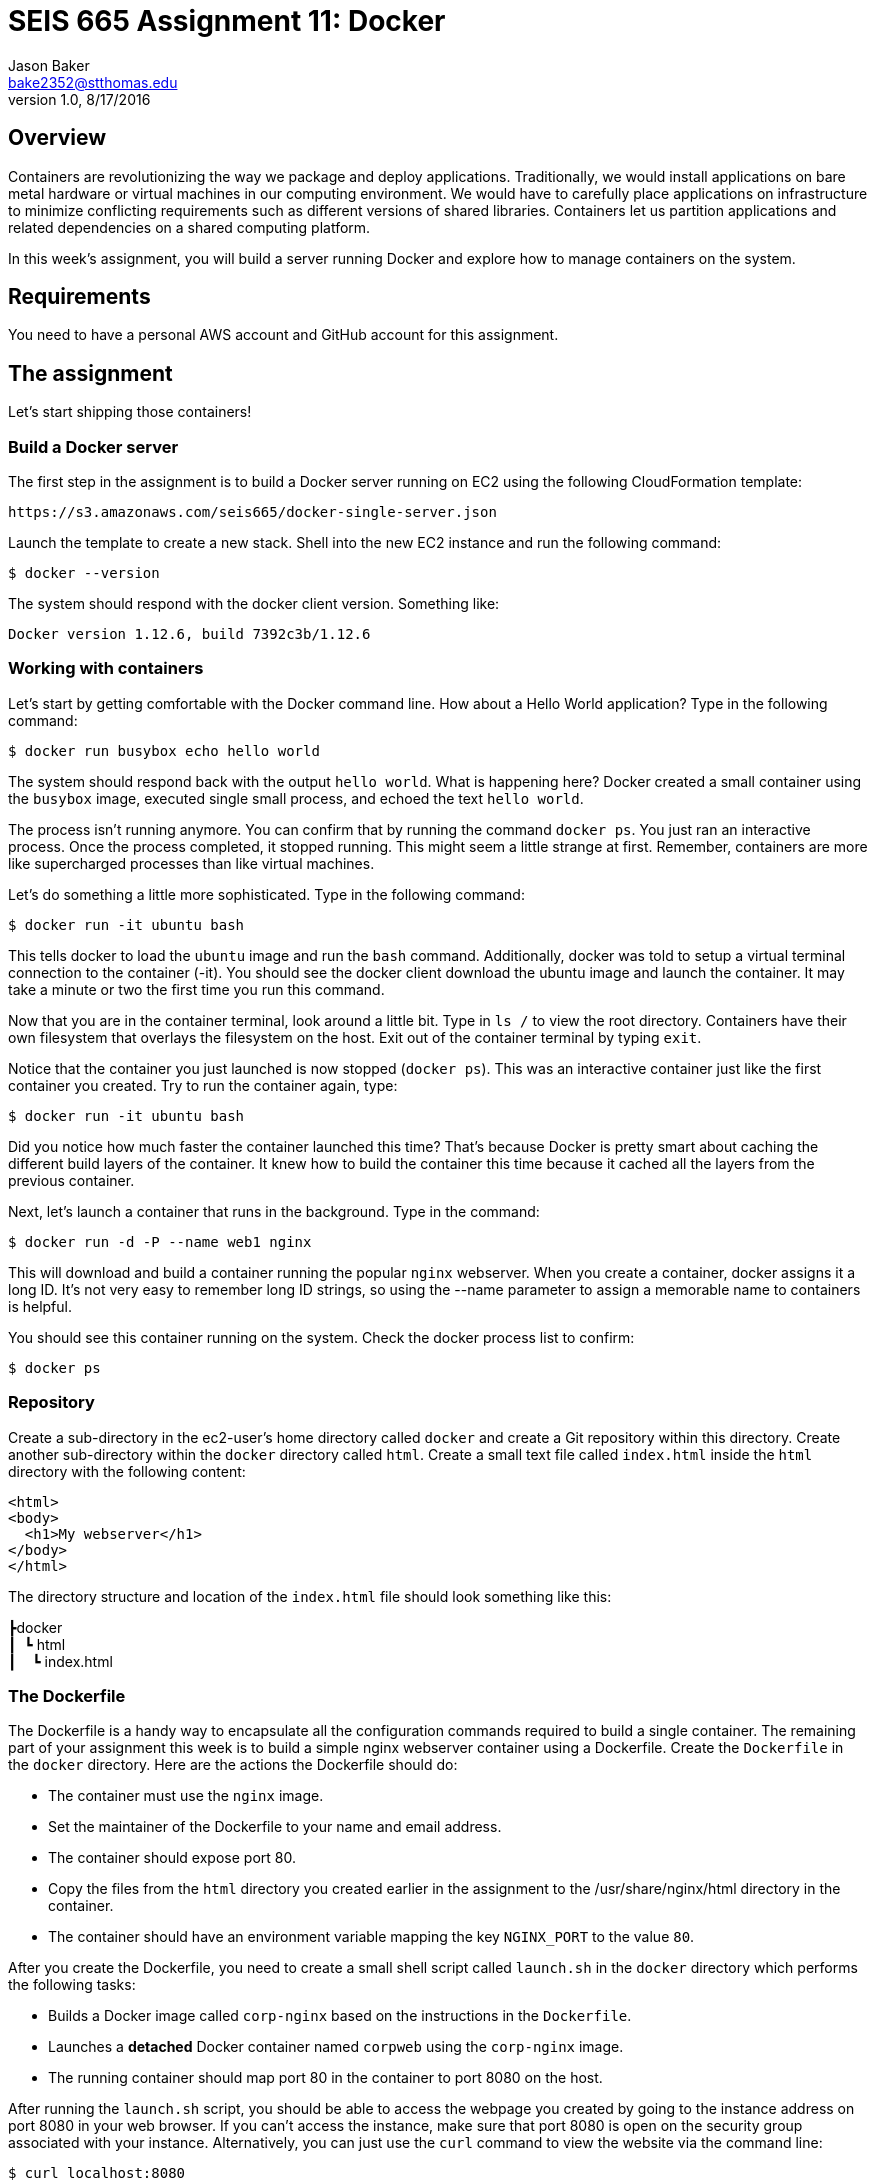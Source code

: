 :doctype: article
:blank: pass:[ +]

:sectnums!:

= SEIS 665 Assignment 11: Docker
Jason Baker <bake2352@stthomas.edu>
1.0, 8/17/2016

== Overview
Containers are revolutionizing the way we package and deploy applications. Traditionally, we would install applications on bare metal hardware or virtual machines in our computing environment. We would have to carefully place applications on infrastructure to minimize conflicting requirements such as different versions of shared libraries. Containers let us partition applications and related dependencies on a shared computing platform.

In this week's assignment, you will build a server running Docker and explore how to manage containers on the system.

== Requirements

You need to have a personal AWS account and GitHub account for this assignment.

== The assignment

Let's start shipping those containers!

=== Build a Docker server

The first step in the assignment is to build a Docker server running on EC2 using the following CloudFormation template:

  https://s3.amazonaws.com/seis665/docker-single-server.json

Launch the template to create a new stack. Shell into the new EC2 instance and run the following command:

  $ docker --version

The system should respond with the docker client version. Something like:

  Docker version 1.12.6, build 7392c3b/1.12.6

=== Working with containers

Let's start by getting comfortable with the Docker command line. How about a Hello World application? Type in the following command:

  $ docker run busybox echo hello world

The system should respond back with the output `hello world`. What is happening here? Docker created a small container using the `busybox` image, executed single small process, and echoed the text `hello world`.

The process isn't running anymore. You can confirm that by running the command `docker ps`. You just ran an interactive process. Once the process completed, it stopped running. This might seem a little strange at first. Remember, containers are more like supercharged processes than like virtual machines.

Let's do something a little more sophisticated. Type in the following command:

  $ docker run -it ubuntu bash

This tells docker to load the `ubuntu` image and run the `bash` command. Additionally, docker was told to setup a virtual terminal connection to the container (-it). You should see the docker client download the ubuntu image and launch the container. It may take a minute or two the first time you run this command.

Now that you are in the container terminal, look around a little bit. Type in `ls /` to view the root directory. Containers have their own filesystem that overlays the filesystem on the host. Exit out of the container terminal by typing `exit`.

Notice that the container you just launched is now stopped (`docker ps`). This was an interactive container just like the first container you created. Try to run the container again, type:

  $ docker run -it ubuntu bash

Did you notice how much faster the container launched this time? That's because Docker is pretty smart about caching the different build layers of the container. It knew how to build the container this time because it cached all the layers from the previous container.

Next, let's launch a container that runs in the background. Type in the command:

  $ docker run -d -P --name web1 nginx

This will download and build a container running the popular `nginx` webserver. When you create a container, docker assigns it a long ID. It's not very easy to remember long ID strings, so using the --name parameter to assign a memorable name to containers is helpful.

You should see this container running on the system. Check the docker process list to confirm:

  $ docker ps

=== Repository

Create a sub-directory in the ec2-user's home directory called `docker` and create a Git repository within this directory. Create another sub-directory within the `docker` directory called `html`. Create a small text file called `index.html` inside the `html` directory with the following content:

    <html>
    <body>
      <h1>My webserver</h1>
    </body>
    </html>

The directory structure and location of the `index.html` file should look something like this:

====
&#x2523;docker +
&#x2503;&#160;&#160;&#x2517; html +
&#x2503;&#160;&#160;&#160;&#160;&#x2517; index.html +
====

=== The Dockerfile

The Dockerfile is a handy way to encapsulate all the configuration commands required to build a single container. The remaining part of your assignment this week is to build a simple nginx webserver container using a Dockerfile. Create the `Dockerfile` in the `docker` directory. Here are the actions the Dockerfile should do:

  * The container must use the `nginx` image.
  * Set the maintainer of the Dockerfile to your name and email address.
  * The container should expose port 80.
  * Copy the files from the `html` directory you created earlier in the assignment to the /usr/share/nginx/html directory in the container.
  * The container should have an environment variable mapping the key `NGINX_PORT` to the value `80`.


After you create the Dockerfile, you need to create a small shell script called `launch.sh` in the `docker` directory which performs the following tasks:

* Builds a Docker image called `corp-nginx` based on the instructions in the `Dockerfile`.
* Launches a *detached* Docker container named `corpweb` using the `corp-nginx` image.
* The running container should map port 80 in the container to port 8080 on the host.

After running the `launch.sh` script, you should be able to access the webpage you created by going to the instance address on port 8080 in your web browser. If you can't access the instance, make sure that port 8080 is open on the security group associated with your instance. Alternatively, you can just use the `curl` command to view the website via the command line:

    $ curl localhost:8080

=== Check your work

Here is what the contents of your git repository should look like before final submission:

====
&#x2523; Dockerfile +
&#x2517; launch.sh

====

=== Save your work

Create a new GitHub Classroom repository by clicking on this link: https://classroom.github.com/assignment-invitations/eeea11fb5604fd931c30393c935aba6b

Then, push the local git repository to Github.

=== Terminate application environment

The last step in the assignment is to terminate your CloudFormation stack on AWS.

== Submitting your assignment
I will review your published work on GitHub after the homework due date.
